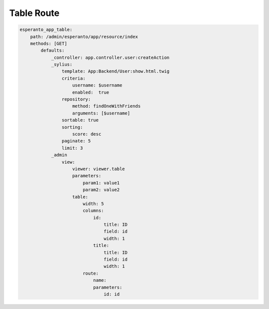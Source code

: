 Table Route
============

.. code-block:: yaml

    esperanto_app_table:
        path: /admin/esperanto/app/resource/index
        methods: [GET]
            defaults:
                _controller: app.controller.user:createAction
                _sylius:
                    template: App:Backend/User:show.html.twig
                    criteria:
                        username: $username
                        enabled:  true
                    repository:
                        method: findOneWithFriends
                        arguments: [$username]
                    sortable: true
                    sorting:
                        score: desc
                    paginate: 5
                    limit: 3
                _admin
                    view:
                        viewer: viewer.table
                        parameters:
                            param1: value1
                            param2: value2
                        table:
                            width: 5
                            columns:
                                id:
                                    title: ID
                                    field: id
                                    width: 1
                                title:
                                    title: ID
                                    field: id
                                    width: 1
                            route:
                                name:
                                parameters:
                                    id: id